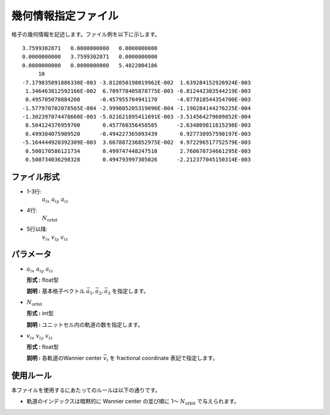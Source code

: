 .. highlight:: none

幾何情報指定ファイル
~~~~~~~~~~~~~~~~~~~~~~~~~~~~~~~~

格子の幾何情報を記述します。ファイル例を以下に示します。

::

   3.7599302871   0.0000000000   0.0000000000
   0.0000000000   3.7599302871   0.0000000000
   0.0000000000   0.0000000000   5.4822004186
        10
   -7.179835091886330E-003 -3.812050198019962E-002  1.639284152926924E-003
    1.346463812592166E-002  6.709778405878775E-003 -6.812442303544219E-003
    0.495705070884200      -0.457955704941170      -4.077818544354700E-003
   -1.577970702078565E-004 -2.999005205319096E-004 -1.190284144276225E-004
   -1.302397074478660E-003 -5.021621895411691E-003 -3.514564279609852E-004
    0.504124376959700       0.457760356450585      -2.634809811615298E-003
    0.499384075989520      -0.494227365093439       6.927730957590197E-003
   -5.164444920392309E-003  3.667887236852975E-002  4.972296517752579E-003
    0.500170586121734       0.499747448247510       2.760670734661295E-003
    0.500734036298328       0.494793997305026      -2.212377045150314E-003


ファイル形式
^^^^^^^^^^^^^^^^^^^^^^^^^^^^^^^^

-  1-3行:
     :math:`a_{ix}\ a_{iy}\ a_{iz}`

-  4行:
     :math:`N_\text{orbit}`

-  5行以降:
     :math:`v_{ix}\ v_{iy}\ v_{iz}`

パラメータ
^^^^^^^^^^^^^^^^^^^^^^^^^^^^^^^^

-  :math:`a_{ix}\ a_{iy}\ a_{iz}`

   **形式 :** float型

   **説明 :**
   基本格子ベクトル :math:`\vec{a}_1, \vec{a}_2, \vec{a}_3` を指定します。

-  :math:`N_\text{orbit}`

   **形式 :** int型

   **説明 :**
   ユニットセル内の軌道の数を指定します。


-  :math:`v_{ix}\ v_{iy}\ v_{iz}`

   **形式 :** float型

   **説明 :**
   各軌道のWannier center :math:`\vec{v}_i` を fractional coordinate 表記で指定します。

使用ルール
^^^^^^^^^^^^^^^^^^^^^^^^^^^^^^^^

本ファイルを使用するにあたってのルールは以下の通りです。

-  軌道のインデックスは暗黙的に Wannier center の並び順に 1〜 :math:`N_\text{orbit}` で与えられます。

.. raw:: latex

   \newpage

